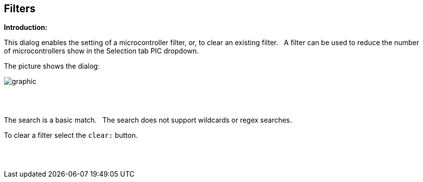 == Filters

*Introduction:*

This dialog enables the setting of a microcontroller filter, or, to clear an existing filter.&#160;&#160;
A filter can be used to reduce the number of microcontrollers show in the Selection tab PIC dropdown.&#160;&#160;

The picture shows the dialog:

image::ChipFilter.PNG[graphic,align="center", scalefit="1"]

{empty} +
{empty} +

The search is a basic match.&#160;&#160;
The search does not support wildcards or regex searches.&#160;&#160;


To clear a filter select the `clear:` button.



{empty} +
{empty} +
